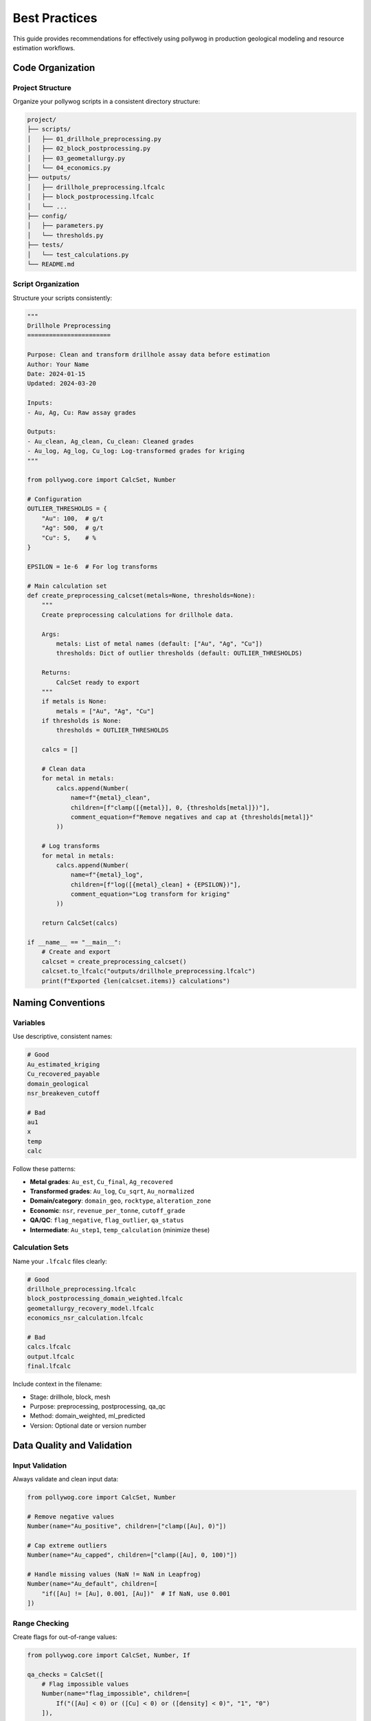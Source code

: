 Best Practices
===============

This guide provides recommendations for effectively using pollywog in production geological modeling and resource estimation workflows.

Code Organization
-----------------

Project Structure
~~~~~~~~~~~~~~~~~

Organize your pollywog scripts in a consistent directory structure:

.. code-block:: text

    project/
    ├── scripts/
    │   ├── 01_drillhole_preprocessing.py
    │   ├── 02_block_postprocessing.py
    │   ├── 03_geometallurgy.py
    │   └── 04_economics.py
    ├── outputs/
    │   ├── drillhole_preprocessing.lfcalc
    │   ├── block_postprocessing.lfcalc
    │   └── ...
    ├── config/
    │   ├── parameters.py
    │   └── thresholds.py
    ├── tests/
    │   └── test_calculations.py
    └── README.md

Script Organization
~~~~~~~~~~~~~~~~~~~

Structure your scripts consistently:

.. code-block:: python

    """
    Drillhole Preprocessing
    =======================
    
    Purpose: Clean and transform drillhole assay data before estimation
    Author: Your Name
    Date: 2024-01-15
    Updated: 2024-03-20
    
    Inputs:
    - Au, Ag, Cu: Raw assay grades
    
    Outputs:
    - Au_clean, Ag_clean, Cu_clean: Cleaned grades
    - Au_log, Ag_log, Cu_log: Log-transformed grades for kriging
    """
    
    from pollywog.core import CalcSet, Number
    
    # Configuration
    OUTLIER_THRESHOLDS = {
        "Au": 100,  # g/t
        "Ag": 500,  # g/t
        "Cu": 5,    # %
    }
    
    EPSILON = 1e-6  # For log transforms
    
    # Main calculation set
    def create_preprocessing_calcset(metals=None, thresholds=None):
        """
        Create preprocessing calculations for drillhole data.
        
        Args:
            metals: List of metal names (default: ["Au", "Ag", "Cu"])
            thresholds: Dict of outlier thresholds (default: OUTLIER_THRESHOLDS)
        
        Returns:
            CalcSet ready to export
        """
        if metals is None:
            metals = ["Au", "Ag", "Cu"]
        if thresholds is None:
            thresholds = OUTLIER_THRESHOLDS
        
        calcs = []
        
        # Clean data
        for metal in metals:
            calcs.append(Number(
                name=f"{metal}_clean",
                children=[f"clamp([{metal}], 0, {thresholds[metal]})"],
                comment_equation=f"Remove negatives and cap at {thresholds[metal]}"
            ))
        
        # Log transforms
        for metal in metals:
            calcs.append(Number(
                name=f"{metal}_log",
                children=[f"log([{metal}_clean] + {EPSILON})"],
                comment_equation="Log transform for kriging"
            ))
        
        return CalcSet(calcs)
    
    if __name__ == "__main__":
        # Create and export
        calcset = create_preprocessing_calcset()
        calcset.to_lfcalc("outputs/drillhole_preprocessing.lfcalc")
        print(f"Exported {len(calcset.items)} calculations")

Naming Conventions
------------------

Variables
~~~~~~~~~

Use descriptive, consistent names:

.. code-block:: python

    # Good
    Au_estimated_kriging
    Cu_recovered_payable
    domain_geological
    nsr_breakeven_cutoff
    
    # Bad
    au1
    x
    temp
    calc

Follow these patterns:

- **Metal grades**: ``Au_est``, ``Cu_final``, ``Ag_recovered``
- **Transformed grades**: ``Au_log``, ``Cu_sqrt``, ``Au_normalized``
- **Domain/category**: ``domain_geo``, ``rocktype``, ``alteration_zone``
- **Economic**: ``nsr``, ``revenue_per_tonne``, ``cutoff_grade``
- **QA/QC**: ``flag_negative``, ``flag_outlier``, ``qa_status``
- **Intermediate**: ``Au_step1``, ``temp_calculation`` (minimize these)

Calculation Sets
~~~~~~~~~~~~~~~~

Name your ``.lfcalc`` files clearly:

.. code-block:: python

    # Good
    drillhole_preprocessing.lfcalc
    block_postprocessing_domain_weighted.lfcalc
    geometallurgy_recovery_model.lfcalc
    economics_nsr_calculation.lfcalc
    
    # Bad
    calcs.lfcalc
    output.lfcalc
    final.lfcalc

Include context in the filename:

- Stage: drillhole, block, mesh
- Purpose: preprocessing, postprocessing, qa_qc
- Method: domain_weighted, ml_predicted
- Version: Optional date or version number

Data Quality and Validation
----------------------------

Input Validation
~~~~~~~~~~~~~~~~

Always validate and clean input data:

.. code-block:: python

    from pollywog.core import CalcSet, Number
    
    # Remove negative values
    Number(name="Au_positive", children=["clamp([Au], 0)"])
    
    # Cap extreme outliers
    Number(name="Au_capped", children=["clamp([Au], 0, 100)"])
    
    # Handle missing values (NaN != NaN in Leapfrog)
    Number(name="Au_default", children=[
        "if([Au] != [Au], 0.001, [Au])"  # If NaN, use 0.001
    ])

Range Checking
~~~~~~~~~~~~~~

Create flags for out-of-range values:

.. code-block:: python

    from pollywog.core import CalcSet, Number, If
    
    qa_checks = CalcSet([
        # Flag impossible values
        Number(name="flag_impossible", children=[
            If("([Au] < 0) or ([Cu] < 0) or ([density] < 0)", "1", "0")
        ]),
        
        # Flag extreme values for review
        Number(name="flag_extreme", children=[
            If("([Au] > 100) or ([Cu] > 10)", "1", "0")
        ]),
        
        # Flag missing critical data
        Number(name="flag_incomplete", children=[
            If("([domain] = '') or ([density] != [density])", "1", "0")
        ]),
    ])

Avoiding Common Errors
----------------------

Division by Zero
~~~~~~~~~~~~~~~~

Always protect against division by zero:

.. code-block:: python

    # Bad
    Number(name="ratio", children=["[numerator] / [denominator]"])
    
    # Good - add small epsilon
    Number(name="ratio", children=["[numerator] / ([denominator] + 1e-10)"])
    
    # Good - use conditional
    Number(name="ratio", children=[
        If("[denominator] != 0", "[numerator] / [denominator]", "0")
    ])
    
    # Good - clamp denominator
    Number(name="ratio", children=["[numerator] / clamp([denominator], 0.001)"])

Logarithms of Zero/Negative
~~~~~~~~~~~~~~~~~~~~~~~~~~~~

Add epsilon before taking logarithms:

.. code-block:: python

    # Bad
    Number(name="Au_log", children=["log([Au])"])
    
    # Good
    Number(name="Au_log", children=["log([Au] + 1e-6)"])
    
    # Good - clamp first
    Number(name="Au_log", children=["log(clamp([Au], 1e-6))"])

Expression Complexity
~~~~~~~~~~~~~~~~~~~~~

Break complex expressions into steps:

.. code-block:: python

    # Bad - hard to read and debug
    Number(name="value", children=[
        "(([Au] * 1800 / 31.1035 * 0.88) + ([Cu] * 3.5 * 22.046 * 0.85)) * [tonnes] - ([mining_cost] + [processing_cost])"
    ])
    
    # Good - break into logical steps
    CalcSet([
        Number(name="Au_value_per_t", children=["[Au] * 1800 / 31.1035 * 0.88"]),
        Number(name="Cu_value_per_t", children=["[Cu] * 3.5 * 22.046 * 0.85"]),
        Number(name="revenue_per_t", children=["[Au_value_per_t] + [Cu_value_per_t]"]),
        Number(name="total_cost", children=["[mining_cost] + [processing_cost]"]),
        Number(name="nsr", children=["[revenue_per_t] - [total_cost]"]),
        Number(name="block_value", children=["[nsr] * [tonnes]"]),
    ])

Parentheses
~~~~~~~~~~~

Use parentheses liberally for clarity:

.. code-block:: python

    # Ambiguous
    Number(name="result", children=["[a] + [b] * [c] / [d]"])
    
    # Clear
    Number(name="result", children=["[a] + (([b] * [c]) / [d])"])

Documentation and Comments
--------------------------

Code Comments
~~~~~~~~~~~~~

Document your intent:

.. code-block:: python

    from pollywog.core import CalcSet, Number
    
    # Create domain-weighted grades
    # Assumption: prop_oxide + prop_sulfide + prop_transition may be < 1 (waste not estimated)
    # The weighted average automatically normalizes by sum of proportions
    calcset = CalcSet([
        WeightedAverage(
            variables=["Au_oxide", "Au_sulfide", "Au_transition"],
            weights=["prop_oxide", "prop_sulfide", "prop_transition"],
            name="Au_composite",
            comment="Domain-weighted Au grade, normalized by proportion sum"
        ),
    ])

Calculation Comments
~~~~~~~~~~~~~~~~~~~~

Use ``comment_equation`` for business rules:

.. code-block:: python

    Number(
        name="Au_recovered",
        children=["[Au_diluted] * 0.88"],
        comment_equation="88% recovery per metallurgical test work (Report XYZ-2023)"
    )
    
    Number(
        name="cutoff_grade",
        children=["0.3"],
        comment_equation="Economic cutoff at $1800/oz Au, $3.50/lb Cu (Jan 2024 prices)"
    )

README Documentation
~~~~~~~~~~~~~~~~~~~~

Create a README for your project:

.. code-block:: markdown

    # Project Name - Resource Estimation Calculations
    
    ## Overview
    Automated calculation sets for [Project Name] resource estimation.
    
    ## Workflow
    1. Drillhole preprocessing: `01_drillhole_preprocessing.py`
    2. Block postprocessing: `02_block_postprocessing.py`
    3. Geometallurgy: `03_geometallurgy.py`
    4. Economics: `04_economics.py`
    
    ## Key Assumptions
    - Gold price: $1800/oz
    - Copper price: $3.50/lb
    - Gold recovery: 88%
    - Copper recovery: 85%
    - Dilution: 5%
    
    ## Dependencies
    - Python 3.8+
    - pollywog 0.1.2+
    - scikit-learn (for ML models)
    
    ## Usage
    ```bash
    python scripts/01_drillhole_preprocessing.py
    # Import outputs/drillhole_preprocessing.lfcalc into Leapfrog
    # Run estimation in Leapfrog
    python scripts/02_block_postprocessing.py
    ```

Version Control
---------------

Git Best Practices
~~~~~~~~~~~~~~~~~~

Use version control for all pollywog scripts:

.. code-block:: bash

    # Initialize repository
    git init
    git add scripts/ config/ README.md
    git commit -m "Initial commit - resource estimation calculations"
    
    # Create .gitignore
    echo "*.lfcalc" >> .gitignore  # Optional: exclude generated files
    echo "__pycache__/" >> .gitignore
    echo "*.pyc" >> .gitignore

Commit Messages
~~~~~~~~~~~~~~~

Write clear commit messages:

.. code-block:: bash

    # Good
    git commit -m "Update Au outlier threshold from 50 to 100 g/t"
    git commit -m "Add copper recovery model from metallurgical tests"
    git commit -m "Fix division by zero in NSR calculation"
    
    # Bad
    git commit -m "Update"
    git commit -m "Fix bug"
    git commit -m "Changes"

Configuration Management
------------------------

External Configuration
~~~~~~~~~~~~~~~~~~~~~~

Store parameters separately from code:

.. code-block:: python

    # config/parameters.py
    METAL_PRICES = {
        "Au": 1800,  # $/oz
        "Ag": 24,    # $/oz
        "Cu": 3.50,  # $/lb
    }
    
    RECOVERIES = {
        "Au": 0.88,
        "Ag": 0.75,
        "Cu": 0.85,
    }
    
    OUTLIER_CAPS = {
        "Au": 100,  # g/t
        "Ag": 500,  # g/t
        "Cu": 5,    # %
    }
    
    DILUTION_FACTOR = 0.95
    
    # scripts/02_block_postprocessing.py
    from config.parameters import METAL_PRICES, RECOVERIES, DILUTION_FACTOR
    from pollywog.core import CalcSet, Number
    
    calcset = CalcSet([
        Number(name="Au_diluted", children=[f"[Au_est] * {DILUTION_FACTOR}"]),
        Number(name="Au_recovered", children=[f"[Au_diluted] * {RECOVERIES['Au']}"]),
    ])

Environment-Specific Settings
~~~~~~~~~~~~~~~~~~~~~~~~~~~~~~

Support different environments (dev, prod):

.. code-block:: python

    import os
    from pathlib import Path
    
    # Determine environment
    ENV = os.getenv("LEAPFROG_ENV", "development")
    
    # Set paths based on environment
    if ENV == "production":
        OUTPUT_DIR = Path("/shared/leapfrog/calculations")
    else:
        OUTPUT_DIR = Path("./outputs")
    
    OUTPUT_DIR.mkdir(exist_ok=True)
    
    # Export to appropriate location
    calcset.to_lfcalc(OUTPUT_DIR / "preprocessing.lfcalc")

Testing and Validation
----------------------

Unit Testing Calculations
~~~~~~~~~~~~~~~~~~~~~~~~~~

Test your calculation logic:

.. code-block:: python

    # tests/test_calculations.py
    import pytest
    from pollywog.core import CalcSet, Number
    from pollywog.run import run_calcset
    
    def test_nsr_calculation():
        """Test NSR calculation with known inputs."""
        calcset = CalcSet([
            Number(name="revenue", children=["[grade] * [price]"]),
            Number(name="cost", children=["35"]),
            Number(name="nsr", children=["[revenue] - [cost]"]),
        ])
        
        # Test with known values
        result = run_calcset(calcset, inputs={"grade": 2.0, "price": 50})
        
        assert result["revenue"] == 100
        assert result["cost"] == 35
        assert result["nsr"] == 65
    
    def test_domain_weighting():
        """Test weighted average calculation."""
        from pollywog.helpers import WeightedAverage
        
        calcset = CalcSet([
            WeightedAverage(
                variables=["Au_oxide", "Au_sulfide"],
                weights=["prop_oxide", "prop_sulfide"],
                name="Au_composite"
            )
        ])
        
        result = run_calcset(calcset, inputs={
            "Au_oxide": 1.5,
            "Au_sulfide": 0.8,
            "prop_oxide": 0.3,
            "prop_sulfide": 0.7,
        })
        
        expected = (1.5 * 0.3 + 0.8 * 0.7) / (0.3 + 0.7)
        assert abs(result["Au_composite"] - expected) < 0.001

Validation Against Leapfrog
~~~~~~~~~~~~~~~~~~~~~~~~~~~~

Export small test cases and validate in Leapfrog:

.. code-block:: python

    # Create simple test case
    test_calcset = CalcSet([
        Number(name="test_sum", children=["[a] + [b]"]),
        Number(name="test_product", children=["[a] * [b]"]),
    ])
    
    test_calcset.to_lfcalc("test_calculations.lfcalc")
    
    # Import into Leapfrog with known values (a=2, b=3)
    # Verify test_sum = 5, test_product = 6

Performance Considerations
--------------------------

Minimize Calculations
~~~~~~~~~~~~~~~~~~~~~

Avoid redundant calculations:

.. code-block:: python

    # Bad - calculates Au + Ag twice
    CalcSet([
        Number(name="sum_scaled", children=["([Au] + [Ag]) * 2"]),
        Number(name="sum_offset", children=["([Au] + [Ag]) + 10"]),
    ])
    
    # Good - calculate once, reuse
    CalcSet([
        Number(name="sum_Au_Ag", children=["[Au] + [Ag]"]),
        Number(name="sum_scaled", children=["[sum_Au_Ag] * 2"]),
        Number(name="sum_offset", children=["[sum_Au_Ag] + 10"]),
    ])

Topological Sorting
~~~~~~~~~~~~~~~~~~~

Ensure correct calculation order:

.. code-block:: python

    from pollywog.core import CalcSet, Number
    
    # Create calculations (order doesn't matter)
    calcset = CalcSet([
        Number(name="final", children=["[intermediate] * 2"]),
        Number(name="intermediate", children=["[Au] + [Ag]"]),
        Number(name="Au", children=["clamp([raw_Au], 0)"]),
    ])
    
    # Sort by dependencies before exporting
    sorted_calcset = calcset.topological_sort()
    sorted_calcset.to_lfcalc("properly_ordered.lfcalc")

Common Pitfalls to Avoid
------------------------

1. **Hardcoding Values**: Use configuration files for parameters that may change
2. **Missing Back-transforms**: Remember to back-transform after log/sqrt estimation
3. **Ignoring Units**: Keep track of units (g/t, %, oz/t, etc.) in comments
4. **No Version Control**: Always use Git for calculation scripts
5. **Insufficient Testing**: Test edge cases (zero, negative, very large values)
6. **Poor Documentation**: Future you will thank present you for good comments
7. **Complex Single Scripts**: Break large workflows into logical modules
8. **No Validation**: Always validate against manual calculations or Leapfrog

Workflow Checklist
------------------

Before deploying calculations to production:

1. ☐ Code is organized and well-structured
2. ☐ Variable names are descriptive and consistent
3. ☐ All hardcoded values are moved to configuration
4. ☐ Edge cases are handled (div by zero, log of zero, etc.)
5. ☐ Comments explain business logic and assumptions
6. ☐ Unit tests validate calculation logic
7. ☐ Results validated against manual calculations
8. ☐ Code is in version control with clear commit history
9. ☐ README documents workflow and assumptions
10. ☐ Dependencies are documented (Python version, packages)

See Also
--------

- :doc:`workflow_patterns` - Common workflow examples
- :doc:`expression_syntax` - Expression syntax reference
- :doc:`tutorials` - Step-by-step tutorials
- :doc:`api_reference` - Complete API documentation
